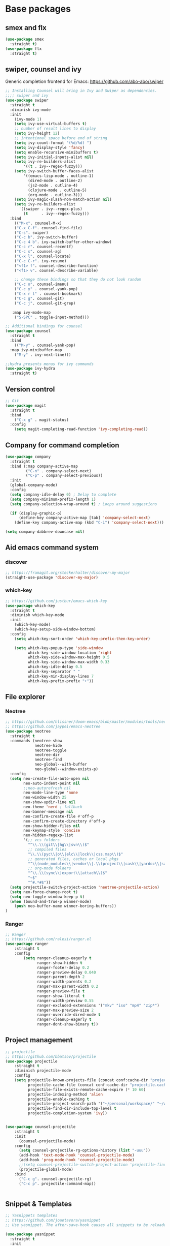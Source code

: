 * Base packages

** smex and flx

#+BEGIN_SRC emacs-lisp
(use-package smex
  :straight t)
(use-package flx
  :straight t)
#+END_SRC

** swiper, counsel and ivy

Generic completion frontend for Emacs: https://github.com/abo-abo/swiper

#+BEGIN_SRC emacs-lisp
;; Installing Counsel will bring in Ivy and Swiper as dependencies.
;;;; swiper and ivy
(use-package swiper
  :straight t
  :diminish ivy-mode
  :init
    (ivy-mode 1)
    (setq ivy-use-virtual-buffers t)
    ;; number of result lines to display
    (setq ivy-height 12)
    ;; intentional space before end of string
    (setq ivy-count-format "(%d/%d) ")
    (setq ivy-display-style 'fancy)
    (setq enable-recursive-minibuffers t)
    (setq ivy-initial-inputs-alist nil)
    (setq ivy-re-builders-alist
        '((t . ivy--regex-fuzzy)))
    (setq ivy-switch-buffer-faces-alist
        '((emacs-lisp-mode . outline-1)
          (dired-mode . outline-2)
          (js2-mode . outline-4)
          (clojure-mode . outline-5)
          (org-mode . outline-3)))
    (setq ivy-magic-slash-non-match-action nil)
    (setq ivy-re-builders-alist
      '((swiper . ivy--regex-plus)
        (t      . ivy--regex-fuzzy)))
  :bind
    (("M-x". counsel-M-x)
    ("C-x C-f". counsel-find-file)
    ("C-s". swiper)
    ("C-c b". ivy-switch-buffer)
    ("C-c 4 b". ivy-switch-buffer-other-window)
    ("C-c r". counsel-recentf)
    ("C-c s". counsel-ag)
    ("C-x l". counsel-locate)
    ("C-c C-r". ivy-resume)
    ("<f1> f". counsel-describe-function)
    ("<f1> v". counsel-describe-variable)

    ;; change these bindings so that they do not look random
    ("C-c o". counsel-imenu)
    ("C-c y" . counsel-yank-pop)
    ("C-x r l" . counsel-bookmark)
    ("C-c g". counsel-git)
    ("C-c j". counsel-git-grep)

   :map ivy-mode-map
    ("S-SPC" . toggle-input-method)))

;; Additional bindings for counsel
(use-package counsel
  :straight t
  :bind
    (("M-y" . counsel-yank-pop)
  :map ivy-minibuffer-map
    ("M-y" . ivy-next-line)))

;;hydra presents menus for ivy commands
(use-package ivy-hydra
  :straight t)

#+END_SRC

** Version control

#+BEGIN_SRC emacs-lisp
;; Git
(use-package magit
  :straight t
  :bind
    ("C-x g" . magit-status)
  :config
    (setq magit-completing-read-function 'ivy-completing-read))

#+END_SRC

** Company for command completion

#+BEGIN_SRC emacs-lisp
(use-package company
  :straight t
  :bind (:map company-active-map
         ("C-n" . company-select-next)
         ("C-p" . company-select-previous))
  :init
  (global-company-mode)
  :config
  (setq company-idle-delay 0) ; Delay to complete
  (setq company-minimum-prefix-length 1)
  (setq company-selection-wrap-around t) ; Loops around suggestions

  (if (display-graphic-p)
      (define-key company-active-map [tab] 'company-select-next)
    (define-key company-active-map (kbd "C-i") 'company-select-next)))

(setq company-dabbrev-downcase nil)

#+END_SRC

** Aid emacs command system

*** discover

#+BEGIN_SRC emacs-lisp
;; https://framagit.org/steckerhalter/discover-my-major
(straight-use-package 'discover-my-major)
#+END_SRC

*** which-key

#+BEGIN_SRC emacs-lisp
;; https://github.com/justbur/emacs-which-key
(use-package which-key
  :straight t
  :diminish which-key-mode
  :init
    (which-key-mode)
    (which-key-setup-side-window-bottom)
  :config
    (setq which-key-sort-order 'which-key-prefix-then-key-order)

    (setq which-key-popup-type 'side-window
          which-key-side-window-location 'right
          which-key-side-window-max-height 0.5
          which-key-side-window-max-width 0.33
          which-key-idle-delay 0.5
          which-key-separator " "
          which-key-min-display-lines 7
          which-key-prefix-prefix "+"))

#+END_SRC

** File explorer

*** Neotree

#+BEGIN_SRC emacs-lisp
;; https://github.com/hlissner/doom-emacs/blob/master/modules/tools/neotree/packages.el
;; https://github.com/jaypei/emacs-neotree
(use-package neotree
  :straight t
  :commands (neotree-show
             neotree-hide
             neotree-toggle
             neotree-dir
             neotree-find
             neo-global--with-buffer
             neo-global--window-exists-p)
  :config
  (setq neo-create-file-auto-open nil
        neo-auto-indent-point nil
        ;;neo-autorefresh nil
        neo-mode-line-type 'none
        neo-window-width 25
        neo-show-updir-line nil
        neo-theme 'nerd ; fallback
        neo-banner-message nil
        neo-confirm-create-file #'off-p
        neo-confirm-create-directory #'off-p
        neo-show-hidden-files nil
        neo-keymap-style 'concise
        neo-hidden-regexp-list
        '(;; vcs folders
          "^\\.\\(git\\|hg\\|svn\\)$"
          ;; compiled files
          "\\.\\(pyc\\|o\\|elc\\|lock\\|css.map\\)$"
          ;; generated files, caches or local pkgs
          "^\\(node_modules\\|vendor\\|.\\(project\\|cask\\|yardoc\\|sass-cache\\)\\)$"
          ;; org-mode folders
          "^\\.\\(sync\\|export\\|attach\\)$"
          "~$"
          "^#.*#$"))
  (setq projectile-switch-project-action 'neotree-projectile-action)
  (setq neo-force-change-root t)
  (setq neo-toggle-window-keep-p t)
  (when (bound-and-true-p winner-mode)
    (push neo-buffer-name winner-boring-buffers))
)

#+END_SRC

*** Ranger

#+BEGIN_SRC emacs-lisp
;; Ranger
;; https://github.com/ralesi/ranger.el
(use-package ranger
    :straight t
    :config
        (setq ranger-cleanup-eagerly t
              ranger-show-hidden t
              ranger-footer-delay 0.2
              ranger-preview-delay 0.040
              ranger-parent-depth 2
              ranger-width-parents 0.2
              ranger-max-parent-width 0.2
              ranger-preview-file t
              ranger-show-literal t
              ranger-width-preview 0.55
              ranger-excluded-extensions '("mkv" "iso" "mp4" "zip*")
              ranger-max-preview-size 2
              ranger-override-dired-mode t
              ranger-cleanup-eagerly t
              ranger-dont-show-binary t))

#+END_SRC


** Project management

#+BEGIN_SRC emacs-lisp
;; projectile
;; https://github.com/bbatsov/projectile
(use-package projectile
    :straight t
    :diminish projectile-mode
    :config
    (setq projectile-known-projects-file (concat conf:cache-dir "projectile-bookmarks.eld")
          projectile-cache-file (concat conf:cache-dir "projectile.cache")
          projectile-file-exists-remote-cache-expire (* 10 60)
          projectile-indexing-method 'alien
          projectile-enable-caching t
          projectile-project-search-path '("~/personal/workspace/" "~/works/workspace/")
          projectile-find-dir-include-top-level t
          projectile-completion-system 'ivy))


(use-package counsel-projectile
    :straight t
    :init
      (counsel-projectile-mode)
    :config
      (setq counsel-projectile-rg-options-history (list "-uuu"))
      (add-hook 'text-mode-hook 'counsel-projectile-mode)
      (add-hook 'prog-mode-hook 'counsel-projectile-mode)
      ;;(setq counsel-projectile-switch-project-action 'projectile-find-file)
      (projectile-global-mode)
    :bind
      ("C-c g". counsel-projectile-rg)
      ("C-c p". projectile-command-map))


#+END_SRC

** Snippet & Templates

#+BEGIN_SRC emacs-lisp
;; Yasnippets templates
;; https://github.com/joaotavora/yasnippet
;; Use yasnippet. The after-save-hook causes all snippets to be reloaded after saving a snippet file.

(use-package yasnippet
  :straight t
  :init
    (progn
      (add-hook 'after-save-hook
                (lambda ()
                  (when (eql major-mode 'snippet-mode)
                    (yas-reload-all)))))
    ;; yasnippet for git commit messages
    (add-hook 'git-commit-setup-hook
          (lambda ()
              (yas-activate-extra-mode 'git-commit-mode)))
    (add-hook 'git-commit-setup-hook 'yas-minor-mode-on)
    (yas-global-mode 1)
  :diminish yas-minor-mode
  :mode ("\\.yas" . snippet-mode))

;; https://github.com/mineo/yatemplate
(use-package yatemplate
  :config
    ;; Define template directory
    (setq yatemplate-dir conf:yatemplates-dir)
    ;; Coupling with auto-insert
    (setq auto-insert-alist nil)
    (setq auto-insert-query nil)
    (yatemplate-fill-alist)
    (add-hook 'find-file-hook 'auto-insert)
)

(use-package ivy-yasnippet
  :straight t
  :bind
    ("C-x y" . ivy-yasnippet)
)

#+END_SRC

** Shell

#+BEGIN_SRC emacs-lisp
;; Make sure Emacs gui has same environment as one launched in shell
;; https://github.com/purcell/exec-path-from-shell
(use-package exec-path-from-shell
  :straight t
)

#+END_SRC
